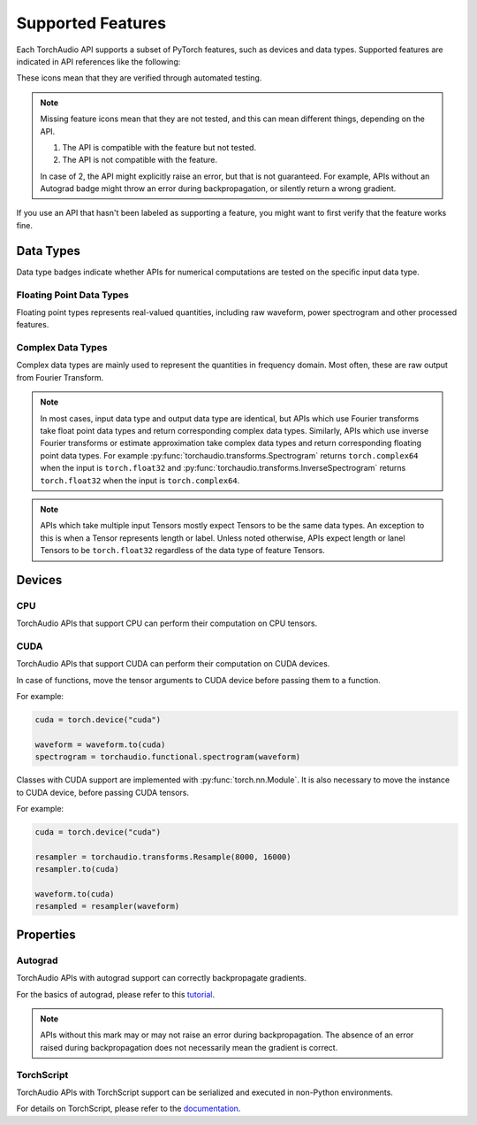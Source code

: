 Supported Features
==================

Each TorchAudio API supports a subset of PyTorch features, such as
devices and data types.
Supported features are indicated in API references like the following:

.. dtypes:: fp32 fp64

.. devices:: CPU CUDA

.. properties:: Autograd TorchScript

These icons mean that they are verified through automated testing.

.. note::

   Missing feature icons mean that they are not tested, and this can mean
   different things, depending on the API.

   1. The API is compatible with the feature but not tested.
   2. The API is not compatible with the feature.

   In case of 2, the API might explicitly raise an error, but that is not guaranteed.
   For example, APIs without an Autograd badge might throw an error during backpropagation,
   or silently return a wrong gradient.

If you use an API that hasn't been labeled as supporting a feature, you might want to first verify that the
feature works fine.

Data Types
----------

Data type badges indicate whether APIs for numerical computations are tested on the specific input data type.

Floating Point Data Types
^^^^^^^^^^^^^^^^^^^^^^^^^

.. dtypes:: fp32 fp64

Floating point types represents real-valued quantities, including raw waveform, power spectrogram and other processed features.
  
Complex Data Types
^^^^^^^^^^^^^^^^^^

.. dtypes:: complex64 complex128

Complex data types are mainly used to represent the quantities in frequency domain. Most often, these are raw output from Fourier Transform.

.. note::

   In most cases, input data type and output data type are identical, but APIs which use Fourier transforms take float point data types and return corresponding complex data types. Similarly, APIs which use inverse Fourier transforms or estimate approximation take complex data types and return corresponding floating point data types. For example :py:func:`torchaudio.transforms.Spectrogram` returns ``torch.complex64`` when the input is ``torch.float32`` and :py:func:`torchaudio.transforms.InverseSpectrogram` returns ``torch.float32`` when the input is ``torch.complex64``.

.. note::

   APIs which take multiple input Tensors mostly expect Tensors to be the same data types. An exception to this is when a Tensor represents length or label. Unless noted otherwise, APIs expect length or lanel Tensors to be ``torch.float32`` regardless of the data type of feature Tensors.

Devices
-------

CPU
^^^

.. devices:: CPU

TorchAudio APIs that support CPU can perform their computation on CPU tensors.


CUDA
^^^^

.. devices:: CUDA

TorchAudio APIs that support CUDA can perform their computation on CUDA devices.

In case of functions, move the tensor arguments to CUDA device before passing them to a function.

For example:

.. code:: python

   cuda = torch.device("cuda")
          
   waveform = waveform.to(cuda)
   spectrogram = torchaudio.functional.spectrogram(waveform)

Classes with CUDA support are implemented with :py:func:`torch.nn.Module`.
It is also necessary to move the instance to CUDA device, before passing CUDA tensors.

For example:

.. code:: python

   cuda = torch.device("cuda")

   resampler = torchaudio.transforms.Resample(8000, 16000)
   resampler.to(cuda)

   waveform.to(cuda)
   resampled = resampler(waveform)


Properties
----------

Autograd
^^^^^^^^

.. properties:: Autograd

TorchAudio APIs with autograd support can correctly backpropagate gradients.

For the basics of autograd, please refer to this `tutorial <https://pytorch.org/tutorials/beginner/blitz/autograd_tutorial.html>`_.

.. note::

   APIs without this mark may or may not raise an error during backpropagation.
   The absence of an error raised during backpropagation does not necessarily mean the gradient is correct.

TorchScript
^^^^^^^^^^^

.. properties:: TorchScript

TorchAudio APIs with TorchScript support can be serialized and executed in non-Python environments.

For details on TorchScript, please refer to the `documentation <https://pytorch.org/docs/stable/jit.html>`_.
